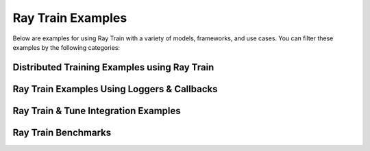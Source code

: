 .. _train-examples:

Ray Train Examples
==================

.. Example .rst files should be organized in the same manner as the
   .py files in ray/python/ray/train/examples.

Below are examples for using Ray Train with a variety of models, frameworks, 
and use cases. You can filter these examples by the following categories:


.. raw:: html

    <div>
        <div id="allButton" type="button" class="tag btn btn-primary">All</div>

        <!--Frameworks-->
        <div type="button" class="tag btn btn-outline-primary">PyTorch</div>
        <div type="button" class="tag btn btn-outline-primary">TensorFlow</div>
        <div type="button" class="tag btn btn-outline-primary">HuggingFace</div>
        <div type="button" class="tag btn btn-outline-primary">Horovod</div>
        <div type="button" class="tag btn btn-outline-primary">MLflow</div>

        <!--Workload-->
        <div type="button" class="tag btn btn-outline-primary">Training</div>
        <div type="button" class="tag btn btn-outline-primary">Tuning</div>
    </div>


Distributed Training Examples using Ray Train
---------------------------------------------

.. grid:: 1 2 3 3
    :gutter: 1
    :class-container: container pb-4

    .. grid-item-card::
        :img-top: /images/pytorch_logo.png
        :class-img-top: pt-2 w-75 d-block mx-auto fixed-height-img

        .. button-ref:: torch_fashion_mnist_ex

            PyTorch Fashion MNIST Training Example

    .. grid-item-card::
        :img-top: images/hugging.png
        :class-img-top: pt-2 w-75 d-block mx-auto fixed-height-img

        .. button-ref:: train_transformers_example

            Transformers with PyTorch Training Example

    .. grid-item-card::
        :img-top: /images/tf_logo.png
        :class-img-top: pt-2 w-75 d-block mx-auto fixed-height-img

        .. button-ref:: tensorflow_mnist_example

            TensorFlow MNIST Training Example

    .. grid-item-card::
        :img-top: /images/horovod.png
        :class-img-top: pt-2 w-75 d-block mx-auto fixed-height-img

        .. button-ref:: horovod_example

            End-to-end Horovod Training Example

    .. grid-item-card::
        :img-top: /images/pytorch_lightning_small.png
        :class-img-top: pt-2 w-75 d-block mx-auto fixed-height-img

        .. button-ref:: lightning_mnist_example

            End-to-end PyTorch Lightning Training Example

    .. grid-item-card::
        :img-top: /images/pytorch_lightning_small.png
        :class-img-top: pt-2 w-75 d-block mx-auto fixed-height-img

        .. button-ref:: lightning_advanced_example

            Use LightningTrainer with Ray Data and Batch Predictor
    

Ray Train Examples Using Loggers & Callbacks
--------------------------------------------


.. grid:: 1 2 3 4
    :gutter: 1
    :class-container: container pb-3

    .. grid-item-card::
        :img-top: /images/mlflow.png
        :class-img-top: pt-2 w-75 d-block mx-auto fixed-height-img

        .. button-ref:: train_mlflow_example

            Logging Training Runs with MLflow


Ray Train & Tune Integration Examples
-------------------------------------

.. grid:: 1 2 3 4
    :gutter: 1
    :class-container: container pb-3

    .. grid-item-card::
        :img-top: /images/tune.png
        :class-img-top: pt-2 w-75 d-block mx-auto fixed-height-img

        .. button-ref:: tune_train_tf_example

            End-to-end Example for Tuning a TensorFlow Model

    .. grid-item-card::
        :img-top: /images/tune.png
        :class-img-top: pt-2 w-75 d-block mx-auto fixed-height-img

        .. button-ref:: tune_train_torch_example

            End-to-end Example for Tuning a PyTorch Model with PBT

..
    TODO implement these examples!

    Features
    --------

    * Example for using a custom callback
    * End-to-end example for running on an elastic cluster (elastic training)

    Models
    ------

    * Example training on Vision model.

Ray Train Benchmarks
--------------------


.. grid:: 1 2 3 4
    :gutter: 1
    :class-container: container pb-3

    .. grid-item-card::
        :img-top: /ray-overview/images/ray_svg_logo.svg
        :class-img-top: pt-2 w-75 d-block mx-auto fixed-height-img

        .. button-ref:: train_benchmark

            Benchmark example for the PyTorch data transfer auto pipeline
